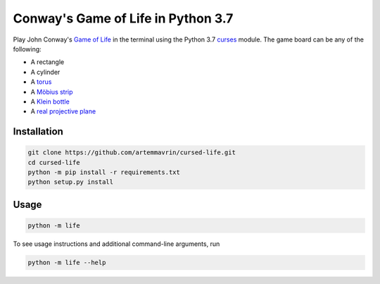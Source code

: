 Conway's Game of Life in Python 3.7
===================================

Play John Conway's
`Game of Life <https://en.wikipedia.org/wiki/Conway%27s_Game_of_Life>`__ in the
terminal using the Python 3.7
`curses <https://docs.python.org/3.4/library/curses.html>`__ module.
The game board can be any of the following:

* A rectangle
* A cylinder
* A `torus <https://en.wikipedia.org/wiki/Torus>`__
* A `Möbius strip <https://en.wikipedia.org/wiki/Möbius_strip>`__
* A `Klein bottle <https://en.wikipedia.org/wiki/Klein_bottle>`__
* A `real projective plane <https://en.wikipedia.org/wiki/Real_projective_plane>`__


Installation
------------

.. code:: shell

    git clone https://github.com/artemmavrin/cursed-life.git
    cd cursed-life
    python -m pip install -r requirements.txt
    python setup.py install


Usage
-----

.. code:: shell

    python -m life

To see usage instructions and additional command-line arguments, run

.. code:: shell

    python -m life --help
